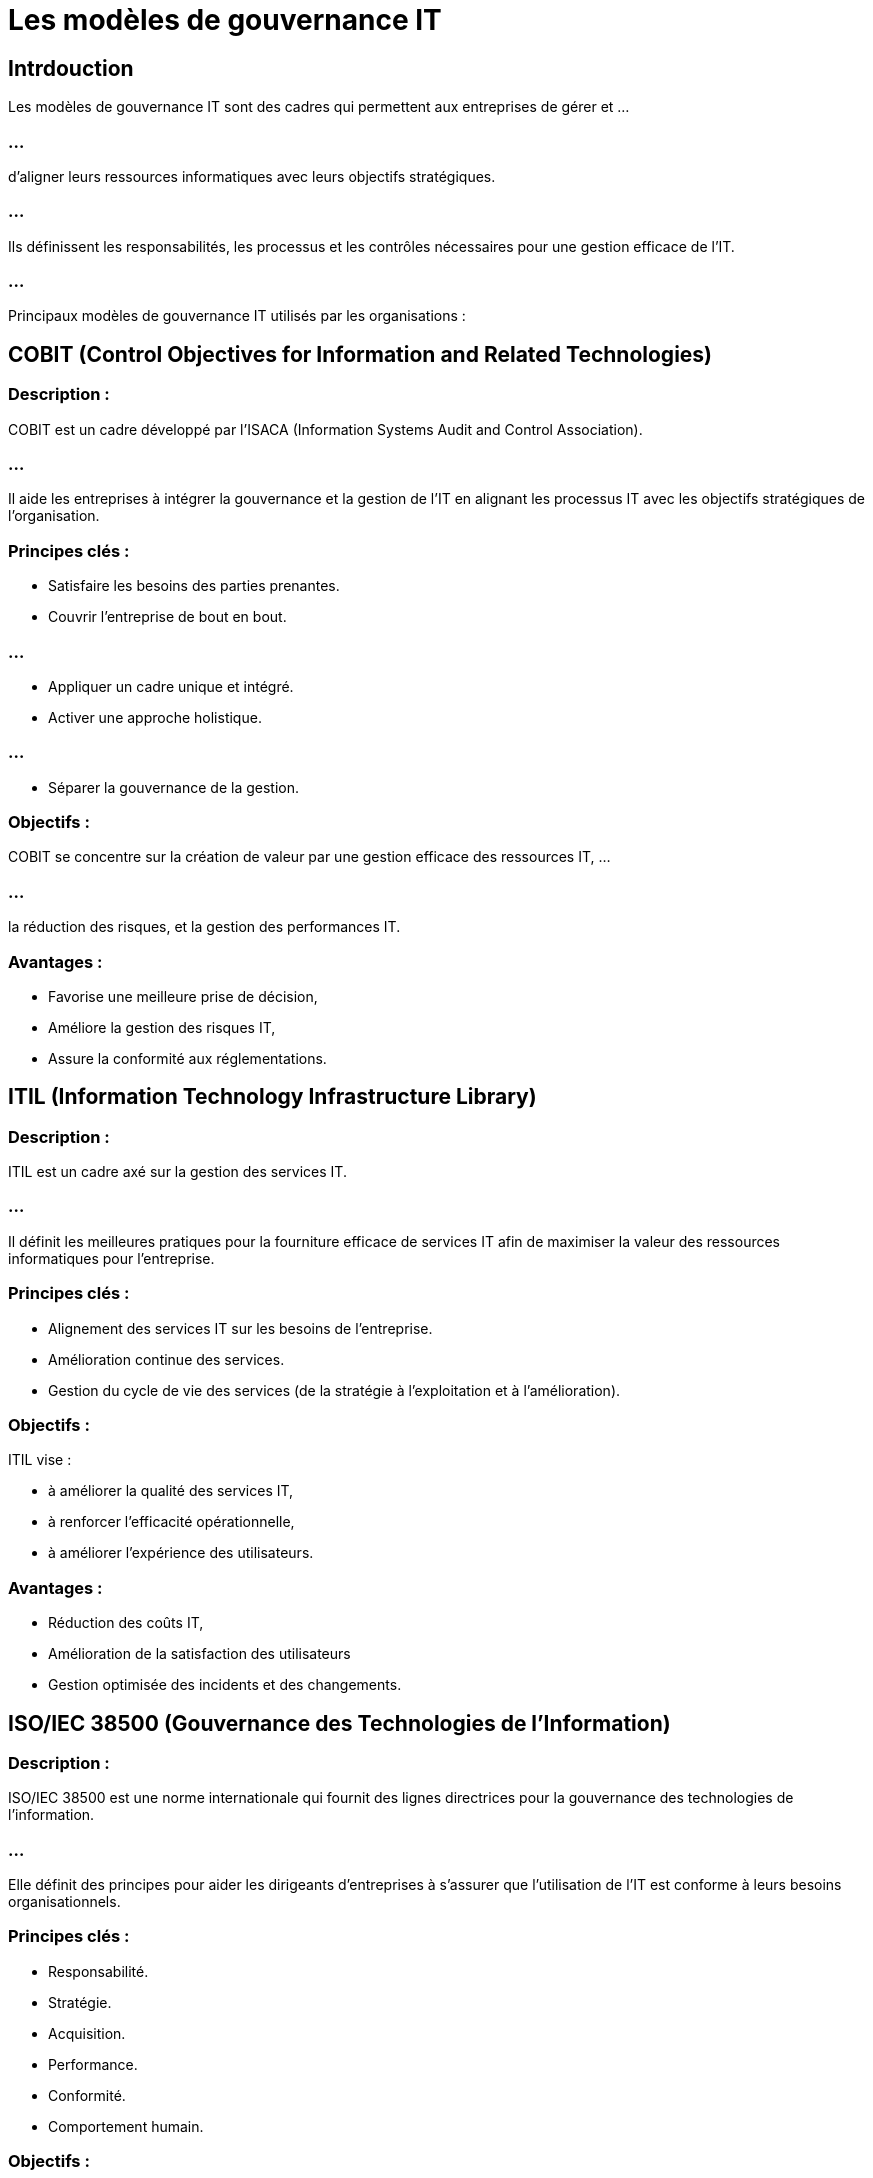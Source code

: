 = Les modèles de gouvernance IT
:revealjs_theme: beige
:source-highlighter: highlight.js
:icons: font

== Intrdouction

Les modèles de gouvernance IT sont des cadres qui permettent aux entreprises de gérer et ...

=== ...


d'aligner leurs ressources informatiques avec leurs objectifs stratégiques. 


=== ...

Ils définissent les responsabilités, les processus et les contrôles nécessaires pour une gestion efficace de l'IT. 

=== ...

Principaux modèles de gouvernance IT utilisés par les organisations :


== COBIT (Control Objectives for Information and Related Technologies)


=== Description : 

COBIT est un cadre développé par l'ISACA (Information Systems Audit and Control Association). 

=== ...

Il aide les entreprises à intégrer la gouvernance et la gestion de l'IT en alignant les processus IT avec les objectifs stratégiques de l'organisation.

=== Principes clés :

* Satisfaire les besoins des parties prenantes.
* Couvrir l'entreprise de bout en bout.

=== ...

* Appliquer un cadre unique et intégré.
* Activer une approche holistique.

=== ...

* Séparer la gouvernance de la gestion.

=== Objectifs : 

COBIT se concentre sur la création de valeur par une gestion efficace des ressources IT, ...

=== ...

la réduction des risques, et la gestion des performances IT.


=== Avantages : 

[%step]
* Favorise une meilleure prise de décision, 
* Améliore la gestion des risques IT, 
* Assure la conformité aux réglementations.



== ITIL (Information Technology Infrastructure Library)

=== Description : 

ITIL est un cadre axé sur la gestion des services IT. 

=== ...

Il définit les meilleures pratiques pour la fourniture efficace de services IT afin de maximiser la valeur des ressources informatiques pour l'entreprise.


=== Principes clés :

[%step]
* Alignement des services IT sur les besoins de l’entreprise.
* Amélioration continue des services.
* Gestion du cycle de vie des services (de la stratégie à l’exploitation et à l’amélioration).


=== Objectifs : 

ITIL vise :
[%step]
* à améliorer la qualité des services IT, 
* à renforcer l'efficacité opérationnelle, 
* à améliorer l'expérience des utilisateurs.

=== Avantages : 


* Réduction des coûts IT, 
* Amélioration de la satisfaction des utilisateurs
* Gestion optimisée des incidents et des changements.



== ISO/IEC 38500 (Gouvernance des Technologies de l'Information)

=== Description : 

ISO/IEC 38500 est une norme internationale qui fournit des lignes directrices pour la gouvernance des technologies de l'information. 

=== ...

Elle définit des principes pour aider les dirigeants d'entreprises à s'assurer que l'utilisation de l'IT est conforme à leurs besoins organisationnels.


=== Principes clés :

* Responsabilité.
* Stratégie.
* Acquisition.
* Performance.
* Conformité.
* Comportement humain.

=== Objectifs : 

L'objectif principal est de veiller à ce que l'IT soutienne les objectifs de l'entreprise tout en garantissant une gestion éthique et efficace des ressources IT.

=== Avantages : 

Améliore la transparence, optimise l'utilisation des ressources IT, et renforce la confiance des parties prenantes.


== CMMI (Capability Maturity Model Integration)

=== Description : 

Le CMMI est un modèle qui aide les organisations à améliorer leurs processus. 

=== ...

Bien que plus large que la gouvernance IT, il est souvent utilisé pour mesurer la maturité des processus IT dans les organisations.

=== Niveaux de maturité :
* Initial.
* Géré.
* Défini.
* Quantitativement géré.
* Optimisé.


=== Objectifs : 

Le CMMI vise à aider les entreprises à améliorer leurs processus IT pour mieux répondre aux besoins des parties prenantes et améliorer les résultats commerciaux.

=== Avantages : 

Amélioration des processus IT, meilleure gestion des projets, et réduction des erreurs et des retards dans les projets IT.


== TOGAF (The Open Group Architecture Framework)

=== Description : 

TOGAF est un cadre pour le développement d'une architecture d'entreprise, en mettant un accent particulier sur l'architecture IT. 

=== ...

Il fournit une méthodologie structurée pour aligner les systèmes IT avec les objectifs métier.

=== Principes clés :

* Une approche holistique pour la gestion de l'architecture.

=== ...

* L'alignement des technologies et des objectifs métiers.

=== ...

* Utilisation de meilleures pratiques pour:
[%step]
* concevoir, 
* planifier, 
* mettre en œuvre 
* gérer les architectures IT.


=== Objectifs : 

TOGAF vise à améliorer l'efficacité de l'architecture IT, ...

...

en assurant une harmonisation étroite avec la stratégie et les besoins de l'entreprise.

=== Avantages : 

* Réduction des coûts IT, 
* Meilleure gestion des ressources, 
* Alignement des objectifs technologiques avec les besoins de l'entreprise.




== PMBOK (Project Management Body of Knowledge)

=== Description : 

Le PMBOK est un guide pour la gestion des projets, y compris ceux liés aux projets IT. 


=== ...

Il fournit des lignes directrices pour gérer les projets de manière standardisée et efficace.

=== Principes clés :

* Intégration.
* Périmètre.
* Temps.
* Coût.
* Qualité.
* Ressources humaines.
* Communication.
* Risques.
* Approvisionnement.

=== Objectifs : 

PMBOK aide les organisations à mener à bien les projets IT tout en respectant les délais, les budgets, et les exigences de qualité.

=== Avantages : 

Amélioration de la gestion des projets, réduction des risques liés aux projets IT, et meilleure coordination des équipes.

== Balanced Scorecard (BSC)

=== Description : 

Le BSC est un modèle de gestion stratégique qui aide les organisations à mesurer ...


=== ...

et à gérer les performances IT en se concentrant sur quatre perspectives : 
[%step]
* financière, 
* client, 
* processus internes, 
* apprentissage et croissance.

=== Principes clés :


Traduire la vision et la stratégie en objectifs clairs.

=== ...

Aligner les actions et les objectifs IT avec la stratégie globale.

=== ...

Surveiller la performance à l’aide d’indicateurs clés de performance (KPI).

=== ...

=== Objectifs : 

Le BSC vise à relier les actions IT aux résultats commerciaux en fournissant des outils pour mesurer l'efficacité des stratégies IT.

=== Avantages : 

* Amélioration de la performance IT, 
* Meilleure prise de décision stratégique, 
* Alignement clair entre les activités IT et les objectifs commerciaux.






